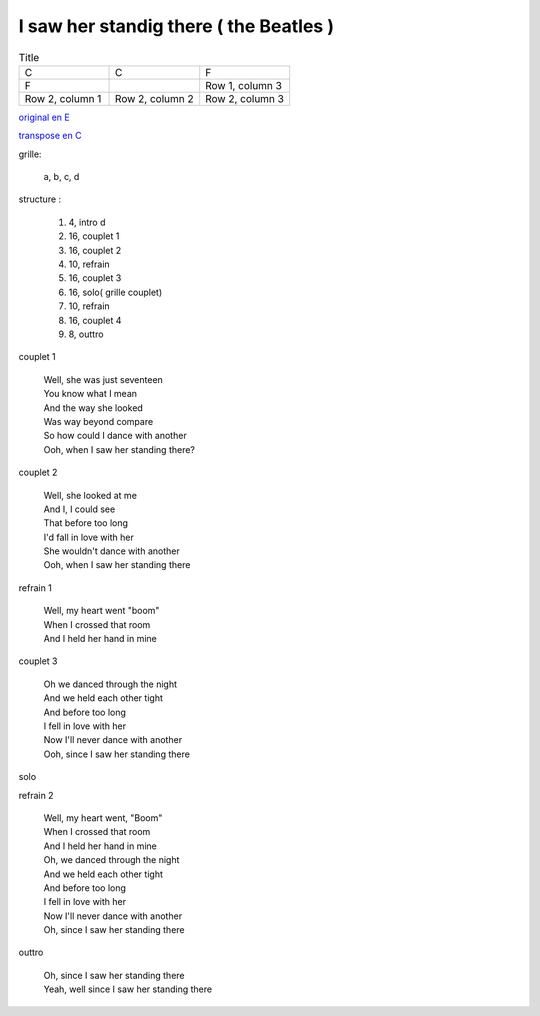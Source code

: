 =======================================
I saw her standig there ( the Beatles )
=======================================

.. index::
    single: I saw her standing there - the Beatles
    single: the Beatles ; I saw her standing there

.. role:: bar1
    :class: bar1

.. role:: bar45
    :class: bar45

.. rst-class:: grillexxx

.. list-table:: Title
   :widths: 10 10 10
   :header-rows: 0
   :class: grille

   * - C
     - C
     - F
   * - F
     -
     - Row 1, column 3
   * - Row 2, column 1
     - Row 2, column 2
     - Row 2, column 3

`original en E <https://drive.google.com/file/d/1nKwXL6120Bq8xTE6vb6B5Lsm1aBrv85-/view?usp=sharing>`_

`transpose en C <https://drive.google.com/file/d/1zSnzccwg2Xc0JU5IMNb5jhWmOc0kDUYi/view?usp=sharing>`_

grille:

    a, b, c, d

structure :

        #. 4, intro d
        #. 16, couplet 1
        #. 16, couplet 2
        #. 10, refrain
        #. 16, couplet 3
        #. 16, solo( grille couplet)
        #. 10, refrain
        #. 16, couplet 4
        #. 8, outtro


couplet 1

    | Well, she was just seventeen
    | You know what I mean
    | And the way she looked
    | Was way beyond compare
    | So how could I dance with another
    | Ooh, when I saw her standing there?

couplet 2

    | Well, she looked at me
    | And I, I could see
    | That before too long
    | I\'d fall in love with her
    | She wouldn\'t dance with another
    | Ooh, when I saw her standing there

refrain 1

    | Well, my heart went "boom"
    | When I crossed that room
    | And I held her hand in mine

couplet 3

    | Oh we danced through the night
    | And we held each other tight
    | And before too long
    | I fell in love with her
    | Now I\'ll never dance with another
    | Ooh, since I saw her standing there

solo

refrain 2

    | Well, my heart went, "Boom"
    | When I crossed that room
    | And I held her hand in mine
    | Oh, we danced through the night
    | And we held each other tight
    | And before too long
    | I fell in love with her
    | Now I\'ll never dance with another
    | Oh, since I saw her standing there

outtro

    | Oh, since I saw her standing there
    | Yeah, well since I saw her standing there
